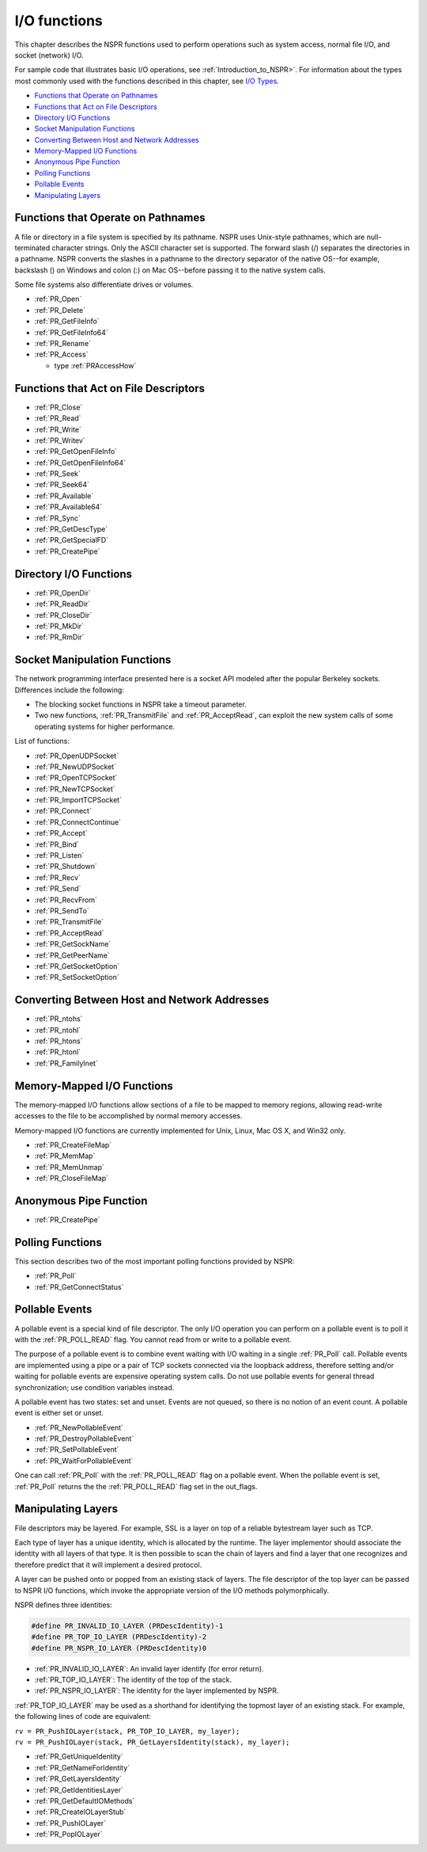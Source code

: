 I/O functions
=============

This chapter describes the NSPR functions used to perform operations
such as system access, normal file I/O, and socket (network) I/O.

For sample code that illustrates basic I/O operations, see :ref:`Introduction_to_NSPR>`.
For information about the types most
commonly used with the functions described in this chapter, see `I/O
Types <I%2fO_Types>`__.

-  `Functions that Operate on
   Pathnames <#Functions_that_Operate_on_Pathnames>`__
-  `Functions that Act on File
   Descriptors <#Functions_that_Act_on_File_Descriptors>`__
-  `Directory I/O Functions <#Directory_I/O_Functions>`__
-  `Socket Manipulation Functions <#Socket_Manipulation_Functions>`__
-  `Converting Between Host and Network
   Addresses <#Converting_Between_Host_and_Network_Addresses>`__
-  `Memory-Mapped I/O Functions <#Memory-Mapped_I/O_Functions>`__
-  `Anonymous Pipe Function <#Anonymous_Pipe_Function>`__
-  `Polling Functions <#Polling_Functions>`__
-  `Pollable Events <#Pollable_Events>`__
-  `Manipulating Layers <#Manipulating_Layers>`__

.. _Functions_that_Operate_on_Pathnames:

Functions that Operate on Pathnames
-----------------------------------

A file or directory in a file system is specified by its pathname. NSPR
uses Unix-style pathnames, which are null-terminated character strings.
Only the ASCII character set is supported. The forward slash (/)
separates the directories in a pathname. NSPR converts the slashes in a
pathname to the directory separator of the native OS--for example,
backslash (\) on Windows and colon (:) on Mac OS--before passing it to
the native system calls.

Some file systems also differentiate drives or volumes.

-  :ref:`PR_Open`
-  :ref:`PR_Delete`
-  :ref:`PR_GetFileInfo`
-  :ref:`PR_GetFileInfo64`
-  :ref:`PR_Rename`
-  :ref:`PR_Access`

   -  type :ref:`PRAccessHow`

.. _Functions_that_Act_on_File_Descriptors:

Functions that Act on File Descriptors
--------------------------------------

-  :ref:`PR_Close`
-  :ref:`PR_Read`
-  :ref:`PR_Write`
-  :ref:`PR_Writev`
-  :ref:`PR_GetOpenFileInfo`
-  :ref:`PR_GetOpenFileInfo64`
-  :ref:`PR_Seek`
-  :ref:`PR_Seek64`
-  :ref:`PR_Available`
-  :ref:`PR_Available64`
-  :ref:`PR_Sync`
-  :ref:`PR_GetDescType`
-  :ref:`PR_GetSpecialFD`
-  :ref:`PR_CreatePipe`

.. _Directory_I.2FO_Functions:

Directory I/O Functions
-----------------------

-  :ref:`PR_OpenDir`
-  :ref:`PR_ReadDir`
-  :ref:`PR_CloseDir`
-  :ref:`PR_MkDir`
-  :ref:`PR_RmDir`

.. _Socket_Manipulation_Functions:

Socket Manipulation Functions
-----------------------------

The network programming interface presented here is a socket API modeled
after the popular Berkeley sockets. Differences include the following:

-  The blocking socket functions in NSPR take a timeout parameter.
-  Two new functions, :ref:`PR_TransmitFile` and :ref:`PR_AcceptRead`, can
   exploit the new system calls of some operating systems for higher
   performance.

List of functions:

-  :ref:`PR_OpenUDPSocket`
-  :ref:`PR_NewUDPSocket`
-  :ref:`PR_OpenTCPSocket`
-  :ref:`PR_NewTCPSocket`
-  :ref:`PR_ImportTCPSocket`
-  :ref:`PR_Connect`
-  :ref:`PR_ConnectContinue`
-  :ref:`PR_Accept`
-  :ref:`PR_Bind`
-  :ref:`PR_Listen`
-  :ref:`PR_Shutdown`
-  :ref:`PR_Recv`
-  :ref:`PR_Send`
-  :ref:`PR_RecvFrom`
-  :ref:`PR_SendTo`
-  :ref:`PR_TransmitFile`
-  :ref:`PR_AcceptRead`
-  :ref:`PR_GetSockName`
-  :ref:`PR_GetPeerName`
-  :ref:`PR_GetSocketOption`
-  :ref:`PR_SetSocketOption`

.. _Converting_Between_Host_and_Network_Addresses:

Converting Between Host and Network Addresses
---------------------------------------------

-  :ref:`PR_ntohs`
-  :ref:`PR_ntohl`
-  :ref:`PR_htons`
-  :ref:`PR_htonl`
-  :ref:`PR_FamilyInet`

.. _Memory-Mapped_I.2FO_Functions:

Memory-Mapped I/O Functions
---------------------------

The memory-mapped I/O functions allow sections of a file to be mapped to
memory regions, allowing read-write accesses to the file to be
accomplished by normal memory accesses.

Memory-mapped I/O functions are currently implemented for Unix, Linux,
Mac OS X, and Win32 only.

-  :ref:`PR_CreateFileMap`
-  :ref:`PR_MemMap`
-  :ref:`PR_MemUnmap`
-  :ref:`PR_CloseFileMap`

.. _Anonymous_Pipe_Function:

Anonymous Pipe Function
-----------------------

-  :ref:`PR_CreatePipe`

.. _Polling_Functions:

Polling Functions
-----------------

This section describes two of the most important polling functions
provided by NSPR:

-  :ref:`PR_Poll`
-  :ref:`PR_GetConnectStatus`

.. _Pollable_Events:

Pollable Events
---------------

A pollable event is a special kind of file descriptor. The only I/O
operation you can perform on a pollable event is to poll it with the
:ref:`PR_POLL_READ` flag. You cannot read from or write to a pollable
event.

The purpose of a pollable event is to combine event waiting with I/O
waiting in a single :ref:`PR_Poll` call. Pollable events are implemented
using a pipe or a pair of TCP sockets connected via the loopback
address, therefore setting and/or waiting for pollable events are
expensive operating system calls. Do not use pollable events for general
thread synchronization; use condition variables instead.

A pollable event has two states: set and unset. Events are not queued,
so there is no notion of an event count. A pollable event is either set
or unset.

-  :ref:`PR_NewPollableEvent`
-  :ref:`PR_DestroyPollableEvent`
-  :ref:`PR_SetPollableEvent`
-  :ref:`PR_WaitForPollableEvent`

One can call :ref:`PR_Poll` with the :ref:`PR_POLL_READ` flag on a pollable
event. When the pollable event is set, :ref:`PR_Poll` returns the the
:ref:`PR_POLL_READ` flag set in the out_flags.

.. _Manipulating_Layers:

Manipulating Layers
-------------------

File descriptors may be layered. For example, SSL is a layer on top of a
reliable bytestream layer such as TCP.

Each type of layer has a unique identity, which is allocated by the
runtime. The layer implementor should associate the identity with all
layers of that type. It is then possible to scan the chain of layers and
find a layer that one recognizes and therefore predict that it will
implement a desired protocol.

A layer can be pushed onto or popped from an existing stack of layers.
The file descriptor of the top layer can be passed to NSPR I/O
functions, which invoke the appropriate version of the I/O methods
polymorphically.

NSPR defines three identities:

.. code::

   #define PR_INVALID_IO_LAYER (PRDescIdentity)-1
   #define PR_TOP_IO_LAYER (PRDescIdentity)-2
   #define PR_NSPR_IO_LAYER (PRDescIdentity)0

-  :ref:`PR_INVALID_IO_LAYER`: An invalid layer identify (for error
   return).
-  :ref:`PR_TOP_IO_LAYER`: The identity of the top of the stack.
-  :ref:`PR_NSPR_IO_LAYER`: The identity for the layer implemented by NSPR.

:ref:`PR_TOP_IO_LAYER` may be used as a shorthand for identifying the
topmost layer of an existing stack. For example, the following lines of
code are equivalent:

| ``rv = PR_PushIOLayer(stack, PR_TOP_IO_LAYER, my_layer);``
| ``rv = PR_PushIOLayer(stack, PR_GetLayersIdentity(stack), my_layer);``

-  :ref:`PR_GetUniqueIdentity`
-  :ref:`PR_GetNameForIdentity`
-  :ref:`PR_GetLayersIdentity`
-  :ref:`PR_GetIdentitiesLayer`
-  :ref:`PR_GetDefaultIOMethods`
-  :ref:`PR_CreateIOLayerStub`
-  :ref:`PR_PushIOLayer`
-  :ref:`PR_PopIOLayer`
